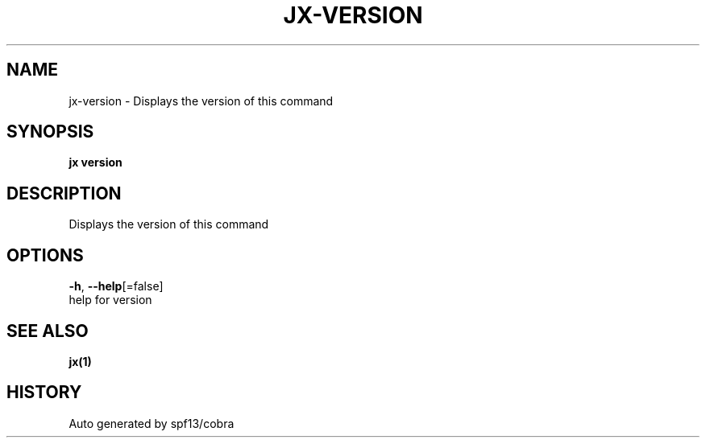 .TH "JX\-VERSION" "1" "" "Auto generated by spf13/cobra" "" 
.nh
.ad l


.SH NAME
.PP
jx\-version \- Displays the version of this command


.SH SYNOPSIS
.PP
\fBjx version\fP


.SH DESCRIPTION
.PP
Displays the version of this command


.SH OPTIONS
.PP
\fB\-h\fP, \fB\-\-help\fP[=false]
    help for version


.SH SEE ALSO
.PP
\fBjx(1)\fP


.SH HISTORY
.PP
Auto generated by spf13/cobra
